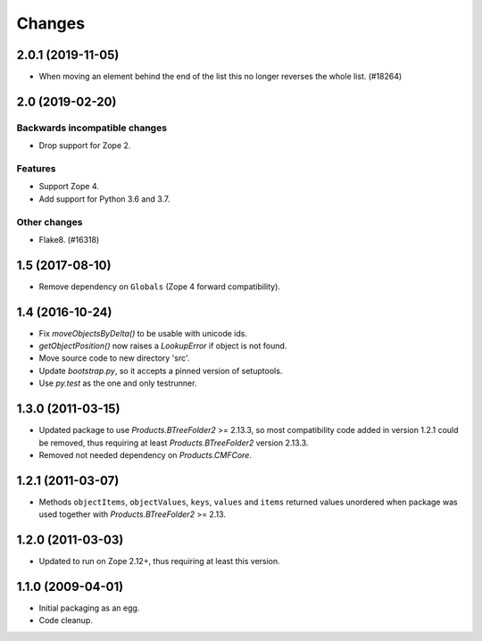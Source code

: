 =======
Changes
=======

2.0.1 (2019-11-05)
==================

- When moving an element behind the end of the list this no longer reverses
  the whole list. (#18264)


2.0 (2019-02-20)
================

Backwards incompatible changes
++++++++++++++++++++++++++++++

- Drop support for Zope 2.

Features
++++++++

- Support Zope 4.

- Add support for Python 3.6 and 3.7.

Other changes
+++++++++++++

- Flake8. (#16318)


1.5 (2017-08-10)
================

- Remove dependency on ``Globals`` (Zope 4 forward compatibility).


1.4 (2016-10-24)
================

- Fix `moveObjectsByDelta()` to be usable with unicode ids.

- `getObjectPosition()` now raises a `LookupError` if object is not found.

- Move source code to new directory 'src'.

- Update `bootstrap.py`, so it accepts a pinned version of setuptools.

- Use `py.test` as the one and only testrunner.


1.3.0 (2011-03-15)
==================

- Updated package to use `Products.BTreeFolder2` >= 2.13.3, so most
  compatibility code added in version 1.2.1 could be removed, thus requiring
  at least `Products.BTreeFolder2` version 2.13.3.

- Removed not needed dependency on `Products.CMFCore`.


1.2.1 (2011-03-07)
==================

- Methods ``objectItems``, ``objectValues``, ``keys``, ``values`` and
  ``items`` returned values unordered when package was used together with
  `Products.BTreeFolder2` >= 2.13.


1.2.0 (2011-03-03)
==================

- Updated to run on Zope 2.12+, thus requiring at least this version.


1.1.0 (2009-04-01)
==================

- Initial packaging as an egg.

- Code cleanup.
